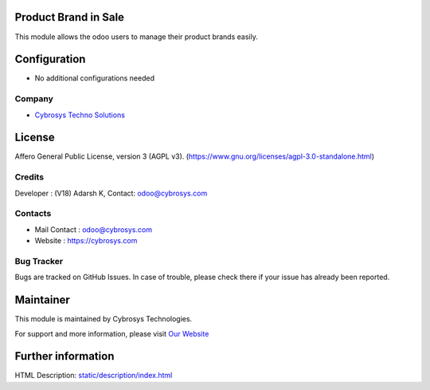 .. image:: https://img.shields.io/badge/license-AGPL--3-blue.svg
    :target: https://www.gnu.org/licenses/agpl-3.0-standalone.html
    :alt: License: AGPL-3

Product Brand in Sale
=====================
This module allows the odoo users to manage their product brands easily.

Configuration
=============
* No additional configurations needed

Company
-------
* `Cybrosys Techno Solutions <https://cybrosys.com/>`__

License
=======
Affero General Public License, version 3 (AGPL v3).
(https://www.gnu.org/licenses/agpl-3.0-standalone.html)

Credits
-------
Developer : (V18) Adarsh K, Contact: odoo@cybrosys.com

Contacts
--------
* Mail Contact : odoo@cybrosys.com
* Website : https://cybrosys.com

Bug Tracker
-----------
Bugs are tracked on GitHub Issues. In case of trouble, please check there if your issue has already been reported.

Maintainer
==========
.. image:: https://cybrosys.com/images/logo.png
   :target: https://cybrosys.com

This module is maintained by Cybrosys Technologies.

For support and more information, please visit `Our Website <https://cybrosys.com/>`__

Further information
===================
HTML Description: `<static/description/index.html>`__
